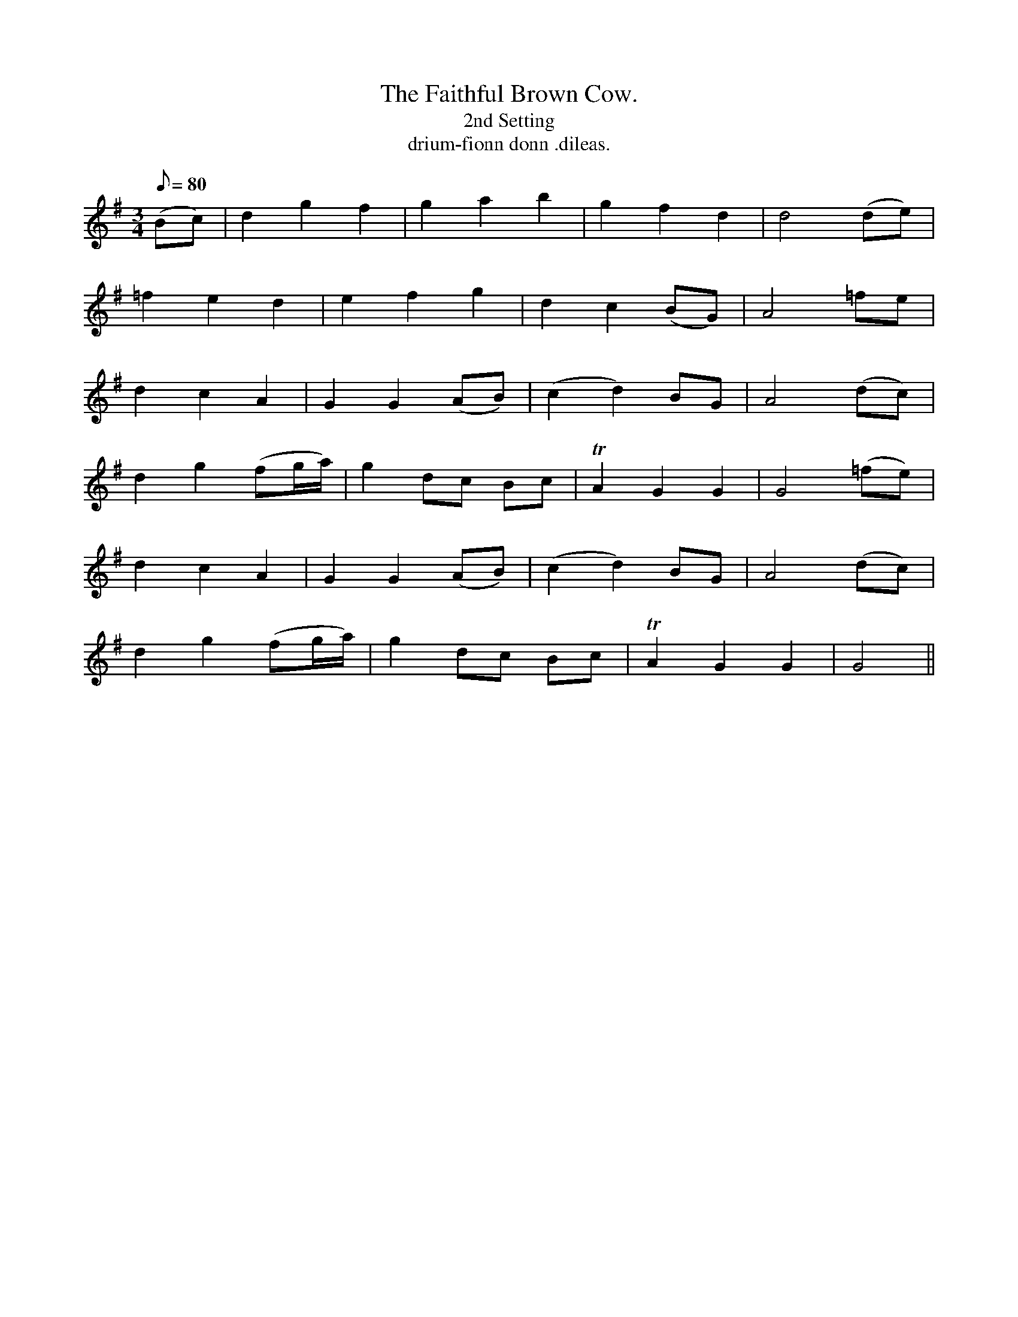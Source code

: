 X:606
T:Faithful Brown Cow., The
T:2nd Setting
R:air
T:drium-fionn donn .dileas.
M:3/4
L:1/8
Q:80
K:G
(Bc)|d2g2f2|g2a2b2|g2f2d2|d4 (de)|
=f2e2d2|e2f2g2|d2c2 (BG)|A4 =fe|
d2c2A2|G2G2 (AB)|(c2d2) BG|A4 (dc)|
d2g2 (fg/a/)|g2 dc Bc|TA2G2G2|G4 (=fe)|
d2c2A2|G2G2 (AB)|(c2d2) BG|A4 (dc)|
d2g2 (fg/a/)|g2 dc Bc|TA2G2G2|G4||
